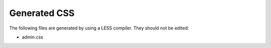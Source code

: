 Generated CSS
=============

The following files are generated by using a LESS compiler. They should not be edited:

* admin.css
